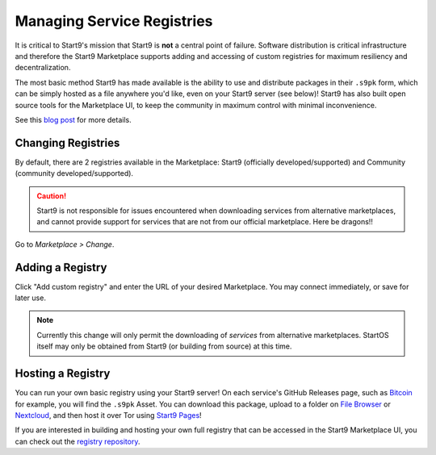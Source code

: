 .. _alt-registries:

===========================
Managing Service Registries
===========================
It is critical to Start9's mission that Start9 is **not** a central point of failure. Software distribution is critical infrastructure and therefore the Start9 Marketplace supports adding and accessing of custom registries for maximum resiliency and decentralization.

The most basic method Start9 has made available is the ability to use and distribute packages in their ``.s9pk`` form, which can be simply hosted as a file anywhere you'd like, even on your Start9 server (see below)!  Start9 has also built open source tools for the Marketplace UI, to keep the community in maximum control with minimal inconvenience.

See this `blog post <https://blog.start9.com/start9-marketplace-strategy/>`_ for more details.

Changing Registries
-------------------
By default, there are 2 registries available in the Marketplace: Start9 (officially developed/supported) and Community (community developed/supported).

.. caution:: Start9 is not responsible for issues encountered when downloading services from alternative marketplaces, and cannot provide support for services that are not from our official marketplace. Here be dragons!!

Go to *Marketplace > Change*.

    .. figure:: /_static/images/marketplaces/marketplace-switch0.png
        :width: 60%

Adding a Registry
-----------------
Click "Add custom registry" and enter the URL of your desired Marketplace. You may connect immediately, or save for later use.

    .. figure:: /_static/images/marketplaces/marketplace-switch1.png
        :width: 60%

.. note:: Currently this change will only permit the downloading of *services* from alternative marketplaces. StartOS itself may only be obtained from Start9 (or building from source) at this time.

Hosting a Registry
------------------
You can run your own basic registry using your Start9 server!  On each service's GitHub Releases page, such as `Bitcoin <https://github.com/Start9Labs/bitcoind-wrapper/releases/tag/v23.0.0>`_ for example, you will find the ``.s9pk`` Asset.  You can download this package, upload to a folder on `File Browser <https://marketplace.start9.com/marketplace/filebrowser>`_ or `Nextcloud <https://marketplace.start9.com/marketplace/nextcloud>`_, and then host it over Tor using `Start9 Pages <https://marketplace.start9.com/marketplace/embassy-pages>`_!

If you are interested in building and hosting your own full registry that can be accessed in the Start9 Marketplace UI, you can check out the `registry repository <https://github.com/start9labs/registry>`_.

